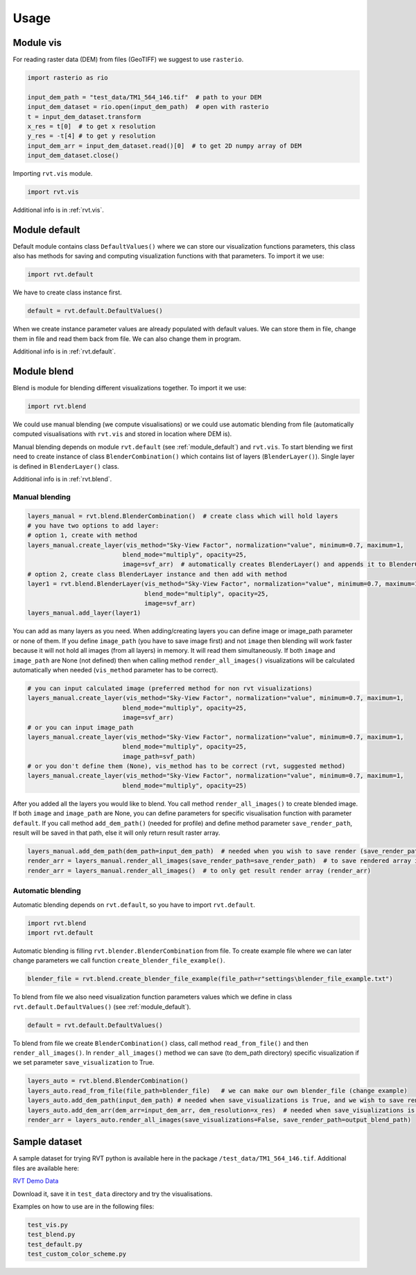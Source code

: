 .. _usage:

Usage
=====

.. _module_vis:

Module vis
----------

For reading raster data (DEM) from files (GeoTIFF) we suggest to use ``rasterio``.

.. code-block:: python

    import rasterio as rio
    
    input_dem_path = "test_data/TM1_564_146.tif"  # path to your DEM
    input_dem_dataset = rio.open(input_dem_path)  # open with rasterio
    t = input_dem_dataset.transform
    x_res = t[0]  # to get x resolution
    y_res = -t[4] # to get y resolution
    input_dem_arr = input_dem_dataset.read()[0]  # to get 2D numpy array of DEM
    input_dem_dataset.close()


Importing ``rvt.vis`` module.

.. code-block:: python

    import rvt.vis


Additional info is in :ref:`rvt.vis`.

.. _module_default:

Module default
--------------

Default module contains class ``DefaultValues()`` where we can store our visualization functions parameters, this class also has methods for saving and computing visualization functions with that parameters. To import it we use:

.. code-block:: python

    import rvt.default


We have to create class instance first.

.. code-block:: python

    default = rvt.default.DefaultValues()

When we create instance parameter values are already populated with default values. We can store them in file, change them in file and read them back from file. We can also change them in program.

Additional info is in :ref:`rvt.default`.

.. _module_blend:

Module blend
------------

Blend is module for blending different visualizations together. To import it we use:

.. code-block:: python

    import rvt.blend

We could use manual blending (we compute visualisations) or we could use automatic blending from file (automatically computed visualisations with ``rvt.vis`` and stored in location where DEM is).

Manual blending depends on module ``rvt.default`` (see :ref:`module_default`) and ``rvt.vis``. To start blending we first need to create instance of class ``BlenderCombination()`` which contains list of layers (``BlenderLayer()``). Single layer is defined in ``BlenderLayer()`` class.

Additional info is in :ref:`rvt.blend`.

Manual blending
^^^^^^^^^^^^^^^

.. code-block:: python

    layers_manual = rvt.blend.BlenderCombination()  # create class which will hold layers
    # you have two options to add layer:
    # option 1, create with method
    layers_manual.create_layer(vis_method="Sky-View Factor", normalization="value", minimum=0.7, maximum=1,
                              blend_mode="multiply", opacity=25,
                              image=svf_arr)  # automatically creates BlenderLayer() and appends it to BlenderCombination()
    # option 2, create class BlenderLayer instance and then add with method
    layer1 = rvt.blend.BlenderLayer(vis_method="Sky-View Factor", normalization="value", minimum=0.7, maximum=1,
                                    blend_mode="multiply", opacity=25,
                                    image=svf_arr)
    layers_manual.add_layer(layer1)

You can add as many layers as you need. When adding/creating layers you can define image or image_path parameter or none of them. If you define ``image_path`` (you have to save image first) and not ``image`` then blending will work faster because it will not hold all images (from all layers) in memory. It will read them simultaneously. If both ``image`` and ``image_path`` are None (not defined) then when calling method ``render_all_images()`` visualizations will be calculated automatically when needed (``vis_method`` parameter has to be correct).

.. code-block:: python

    # you can input calculated image (preferred method for non rvt visualizations)
    layers_manual.create_layer(vis_method="Sky-View Factor", normalization="value", minimum=0.7, maximum=1,
                              blend_mode="multiply", opacity=25,
                              image=svf_arr)
    # or you can input image_path
    layers_manual.create_layer(vis_method="Sky-View Factor", normalization="value", minimum=0.7, maximum=1,
                              blend_mode="multiply", opacity=25,
                              image_path=svf_path)
    # or you don't define them (None), vis_method has to be correct (rvt, suggested method)
    layers_manual.create_layer(vis_method="Sky-View Factor", normalization="value", minimum=0.7, maximum=1,
                              blend_mode="multiply", opacity=25)

After you added all the layers you would like to blend. You call method ``render_all_images()`` to create blended image. If both ``image`` and ``image_path`` are None, you can define parameters for specific visualisation function with parameter ``default``. If you call method ``add_dem_path()`` (needed for profile) and define method parameter ``save_render_path``, result will be saved in that path, else it will only return result raster array.

.. code-block:: python

    layers_manual.add_dem_path(dem_path=input_dem_path)  # needed when you wish to save render (save_render_path defined in render_all_images())
    render_arr = layers_manual.render_all_images(save_render_path=save_render_path)  # to save rendered array in save_render_path
    render_arr = layers_manual.render_all_images()  # to only get result render array (render_arr)

Automatic blending
^^^^^^^^^^^^^^^^^^

Automatic blending depends on ``rvt.default``, so you have to import ``rvt.default``.

.. code-block:: python

    import rvt.blend
    import rvt.default

Automatic blending is filling ``rvt.blender.BlenderCombination`` from file. To create example file where we can later change parameters we call function ``create_blender_file_example()``.

.. code-block:: python

    blender_file = rvt.blend.create_blender_file_example(file_path=r"settings\blender_file_example.txt")

To blend from file we also need visualization function parameters values which we define in   class ``rvt.default.DefaultValues()`` (see :ref:`module_default`).

.. code-block:: python

    default = rvt.default.DefaultValues()

To blend from file we create ``BlenderCombination()`` class, call method ``read_from_file()`` and then ``render_all_images()``. In ``render_all_images()`` method we can save (to dem_path directory) specific visualization if we set parameter ``save_visualization`` to True.

.. code-block:: python

    layers_auto = rvt.blend.BlenderCombination()
    layers_auto.read_from_file(file_path=blender_file)   # we can make our own blender_file (change example)
    layers_auto.add_dem_path(input_dem_path) # needed when save_visualizations is True, and we wish to save render (save_render_path is set)
    layers_auto.add_dem_arr(dem_arr=input_dem_arr, dem_resolution=x_res)  # needed when save_visualizations is False
    render_arr = layers_auto.render_all_images(save_visualizations=False, save_render_path=output_blend_path)

Sample dataset
--------------

A sample dataset for trying RVT python is available here in the package ``/test_data/TM1_564_146.tif``. Additional files are available here:

`RVT Demo Data <https://rebrand.ly/rvt_demo>`_

Download it, save it in ``test_data`` directory and try the visualisations.

Examples on how to use are in the following files:

.. code-block:: python

    test_vis.py
    test_blend.py
    test_default.py
    test_custom_color_scheme.py
